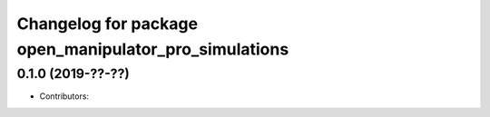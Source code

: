 ^^^^^^^^^^^^^^^^^^^^^^^^^^^^^^^^^^^^^^^^^^^^^^^^^^^^^^
Changelog for package open_manipulator_pro_simulations
^^^^^^^^^^^^^^^^^^^^^^^^^^^^^^^^^^^^^^^^^^^^^^^^^^^^^^

0.1.0 (2019-??-??)
------------------
* Contributors: 

